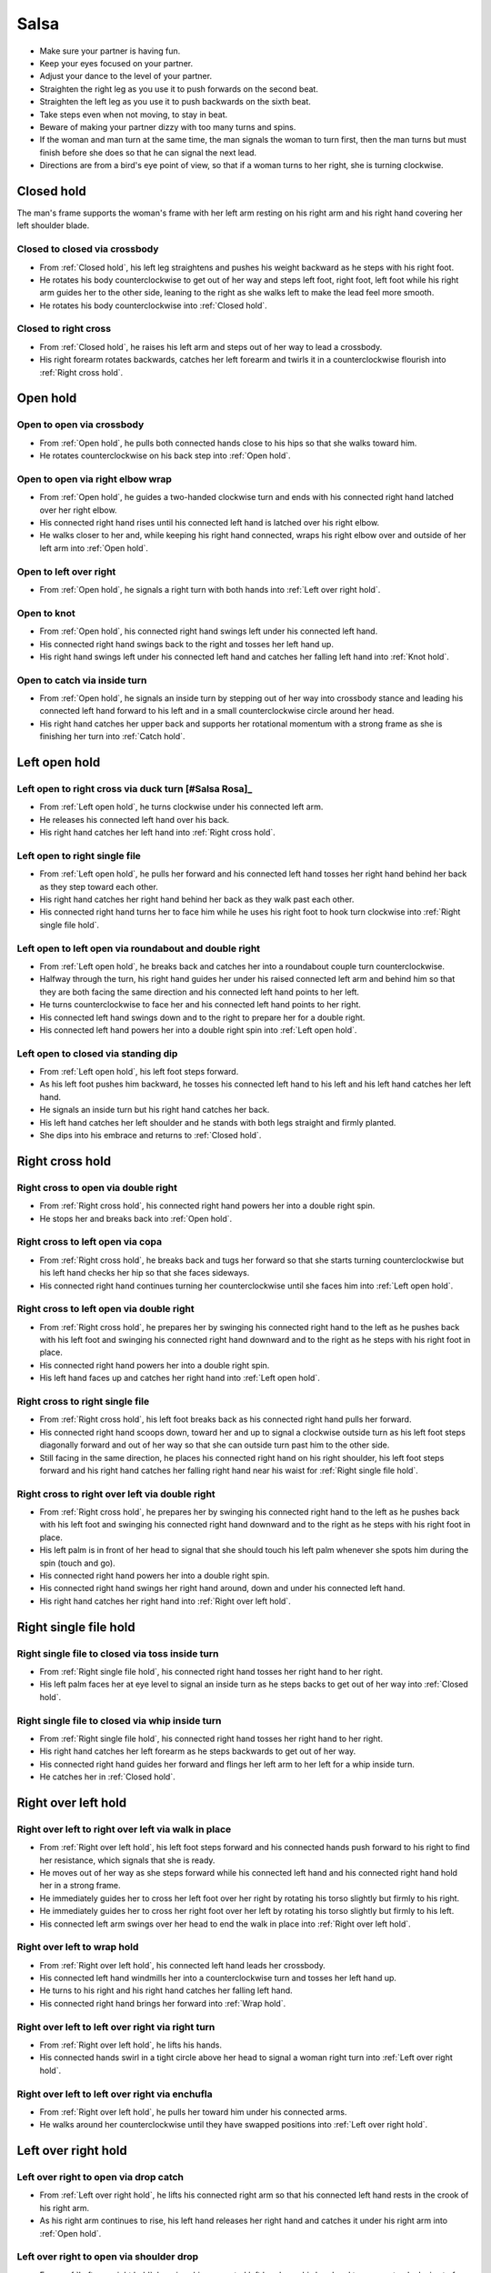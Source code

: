 Salsa
=====
- Make sure your partner is having fun.
- Keep your eyes focused on your partner.
- Adjust your dance to the level of your partner.
- Straighten the right leg as you use it to push forwards on the second beat.
- Straighten the left leg as you use it to push backwards on the sixth beat.
- Take steps even when not moving, to stay in beat.
- Beware of making your partner dizzy with too many turns and spins.
- If the woman and man turn at the same time, the man signals the woman to turn first, then the man turns but must finish before she does so that he can signal the next lead.
- Directions are from a bird's eye point of view, so that if a woman turns to her right, she is turning clockwise.


.. _Closed hold:

Closed hold
-----------
The man's frame supports the woman's frame with her left arm resting on his right arm and his right hand covering her left shoulder blade.


Closed to closed via crossbody
^^^^^^^^^^^^^^^^^^^^^^^^^^^^^^
- From :ref:`Closed hold`, his left leg straightens and pushes his weight backward as he steps with his right foot.
- He rotates his body counterclockwise to get out of her way and steps left foot, right foot, left foot while his right arm guides her to the other side, leaning to the right as she walks left to make the lead feel more smooth.
- He rotates his body counterclockwise into :ref:`Closed hold`.


Closed to right cross
^^^^^^^^^^^^^^^^^^^^^
- From :ref:`Closed hold`, he raises his left arm and steps out of her way to lead a crossbody.
- His right forearm rotates backwards, catches her left forearm and twirls it in a counterclockwise flourish into :ref:`Right cross hold`.


.. _Open hold:

Open hold
---------


Open to open via crossbody
^^^^^^^^^^^^^^^^^^^^^^^^^^
- From :ref:`Open hold`, he pulls both connected hands close to his hips so that she walks toward him.
- He rotates counterclockwise on his back step into :ref:`Open hold`.


Open to open via right elbow wrap
^^^^^^^^^^^^^^^^^^^^^^^^^^^^^^^^^
- From :ref:`Open hold`, he guides a two-handed clockwise turn and ends with his connected right hand latched over her right elbow.
- His connected right hand rises until his connected left hand is latched over his right elbow.
- He walks closer to her and, while keeping his right hand connected, wraps his right elbow over and outside of her left arm into :ref:`Open hold`.


Open to left over right
^^^^^^^^^^^^^^^^^^^^^^^
- From :ref:`Open hold`, he signals a right turn with both hands into :ref:`Left over right hold`.


Open to knot
^^^^^^^^^^^^
- From :ref:`Open hold`, his connected right hand swings left under his connected left hand.
- His connected right hand swings back to the right and tosses her left hand up.
- His right hand swings left under his connected left hand and catches her falling left hand into :ref:`Knot hold`.


Open to catch via inside turn
^^^^^^^^^^^^^^^^^^^^^^^^^^^^^
- From :ref:`Open hold`, he signals an inside turn by stepping out of her way into crossbody stance and leading his connected left hand forward to his left and in a small counterclockwise circle around her head.
- His right hand catches her upper back and supports her rotational momentum with a strong frame as she is finishing her turn into :ref:`Catch hold`.


.. _Left open hold:

Left open hold
--------------


Left open to right cross via duck turn [#Salsa Rosa]_
^^^^^^^^^^^^^^^^^^^^^^^^^^^^^^^^^^^^^^^^^^^^^^^^^^^^^
- From :ref:`Left open hold`, he turns clockwise under his connected left arm.
- He releases his connected left hand over his back.
- His right hand catches her left hand into :ref:`Right cross hold`.


Left open to right single file
^^^^^^^^^^^^^^^^^^^^^^^^^^^^^^
- From :ref:`Left open hold`, he pulls her forward and his connected left hand tosses her right hand behind her back as they step toward each other.
- His right hand catches her right hand behind her back as they walk past each other.
- His connected right hand turns her to face him while he uses his right foot to hook turn clockwise into :ref:`Right single file hold`.


Left open to left open via roundabout and double right
^^^^^^^^^^^^^^^^^^^^^^^^^^^^^^^^^^^^^^^^^^^^^^^^^^^^^^
- From :ref:`Left open hold`, he breaks back and catches her into a roundabout couple turn counterclockwise.
- Halfway through the turn, his right hand guides her under his raised connected left arm and behind him so that they are both facing the same direction and his connected left hand points to her left.
- He turns counterclockwise to face her and his connected left hand points to her right.
- His connected left hand swings down and to the right to prepare her for a double right.
- His connected left hand powers her into a double right spin into :ref:`Left open hold`.


Left open to closed via standing dip
^^^^^^^^^^^^^^^^^^^^^^^^^^^^^^^^^^^^
- From :ref:`Left open hold`, his left foot steps forward.
- As his left foot pushes him backward, he tosses his connected left hand to his left and his left hand catches her left hand.
- He signals an inside turn but his right hand catches her back.
- His left hand catches her left shoulder and he stands with both legs straight and firmly planted.
- She dips into his embrace and returns to :ref:`Closed hold`.


.. _Right cross hold:

Right cross hold
----------------


Right cross to open via double right
^^^^^^^^^^^^^^^^^^^^^^^^^^^^^^^^^^^^
- From :ref:`Right cross hold`, his connected right hand powers her into a double right spin.
- He stops her and breaks back into :ref:`Open hold`.


Right cross to left open via copa
^^^^^^^^^^^^^^^^^^^^^^^^^^^^^^^^^
- From :ref:`Right cross hold`, he breaks back and tugs her forward so that she starts turning counterclockwise but his left hand checks her hip so that she faces sideways.
- His connected right hand continues turning her counterclockwise until she faces him into :ref:`Left open hold`.


Right cross to left open via double right
^^^^^^^^^^^^^^^^^^^^^^^^^^^^^^^^^^^^^^^^^
- From :ref:`Right cross hold`, he prepares her by swinging his connected right hand to the left as he pushes back with his left foot and swinging his connected right hand downward and to the right as he steps with his right foot in place.
- His connected right hand powers her into a double right spin.
- His left hand faces up and catches her right hand into :ref:`Left open hold`.


Right cross to right single file
^^^^^^^^^^^^^^^^^^^^^^^^^^^^^^^^
- From :ref:`Right cross hold`, his left foot breaks back as his connected right hand pulls her forward.
- His connected right hand scoops down, toward her and up to signal a clockwise outside turn as his left foot steps diagonally forward and out of her way so that she can outside turn past him to the other side.
- Still facing in the same direction, he places his connected right hand on his right shoulder, his left foot steps forward and his right hand catches her falling right hand near his waist for :ref:`Right single file hold`.


Right cross to right over left via double right
^^^^^^^^^^^^^^^^^^^^^^^^^^^^^^^^^^^^^^^^^^^^^^^
- From :ref:`Right cross hold`, he prepares her by swinging his connected right hand to the left as he pushes back with his left foot and swinging his connected right hand downward and to the right as he steps with his right foot in place.
- His left palm is in front of her head to signal that she should touch his left palm whenever she spots him during the spin (touch and go).
- His connected right hand powers her into a double right spin.
- His connected right hand swings her right hand around, down and under his connected left hand.
- His right hand catches her right hand into :ref:`Right over left hold`.


.. _Right single file hold:

Right single file hold
----------------------


Right single file to closed via toss inside turn
^^^^^^^^^^^^^^^^^^^^^^^^^^^^^^^^^^^^^^^^^^^^^^^^
- From :ref:`Right single file hold`, his connected right hand tosses her right hand to her right.
- His left palm faces her at eye level to signal an inside turn as he steps backs to get out of her way into :ref:`Closed hold`.


Right single file to closed via whip inside turn
^^^^^^^^^^^^^^^^^^^^^^^^^^^^^^^^^^^^^^^^^^^^^^^^
- From :ref:`Right single file hold`, his connected right hand tosses her right hand to her right.
- His right hand catches her left forearm as he steps backwards to get out of her way.
- His connected right hand guides her forward and flings her left arm to her left for a whip inside turn.
- He catches her in :ref:`Closed hold`.


.. _Right over left hold:

Right over left hold
--------------------


Right over left to right over left via walk in place
^^^^^^^^^^^^^^^^^^^^^^^^^^^^^^^^^^^^^^^^^^^^^^^^^^^^
- From :ref:`Right over left hold`, his left foot steps forward and his connected hands push forward to his right to find her resistance, which signals that she is ready.
- He moves out of her way as she steps forward while his connected left hand and his connected right hand hold her in a strong frame.
- He immediately guides her to cross her left foot over her right by rotating his torso slightly but firmly to his right.
- He immediately guides her to cross her right foot over her left by rotating his torso slightly but firmly to his left.
- His connected left arm swings over her head to end the walk in place into :ref:`Right over left hold`.


Right over left to wrap hold
^^^^^^^^^^^^^^^^^^^^^^^^^^^^
- From :ref:`Right over left hold`, his connected left hand leads her crossbody.
- His connected left hand windmills her into a counterclockwise turn and tosses her left hand up.
- He turns to his right and his right hand catches her falling left hand.
- His connected right hand brings her forward into :ref:`Wrap hold`.


Right over left to left over right via right turn
^^^^^^^^^^^^^^^^^^^^^^^^^^^^^^^^^^^^^^^^^^^^^^^^^
- From :ref:`Right over left hold`, he lifts his hands.
- His connected hands swirl in a tight circle above her head to signal a woman right turn into :ref:`Left over right hold`.


Right over left to left over right via enchufla
^^^^^^^^^^^^^^^^^^^^^^^^^^^^^^^^^^^^^^^^^^^^^^^
- From :ref:`Right over left hold`, he pulls her toward him under his connected arms.
- He walks around her counterclockwise until they have swapped positions into :ref:`Left over right hold`.


.. _Left over right hold:

Left over right hold
--------------------


Left over right to open via drop catch
^^^^^^^^^^^^^^^^^^^^^^^^^^^^^^^^^^^^^^
- From :ref:`Left over right hold`, he lifts his connected right arm so that his connected left hand rests in the crook of his right arm.
- As his right arm continues to rise, his left hand releases her right hand and catches it under his right arm into :ref:`Open hold`.


Left over right to open via shoulder drop
^^^^^^^^^^^^^^^^^^^^^^^^^^^^^^^^^^^^^^^^^
- From :ref:`Left over right hold`, he raises his connected left hand over his head and turns counterclockwise to face to his left.
- His connected left hand releases her left hand on his right shoulder into :ref:`Open hold`.


Left over right to open via hand play
^^^^^^^^^^^^^^^^^^^^^^^^^^^^^^^^^^^^^
- From :ref:`Left over right hold`, he raises his connected left hand over his head and turns counterclockwise to face to his left.
- His connected left hand releases her left hand on his right shoulder.
- His connected right hand transfers her right hand to his left hand.
- His right hand catches her falling left hand as he continues turning counterclockwise.
- He raises his connected right hand over his head and onto his left shoulder.
- He raises his connected left hand over his head, onto his right shoulder and into his right hand.
- He finishes turning counterclockwise into :ref:`Open hold`.


Left over right to right cross via man cuatro
^^^^^^^^^^^^^^^^^^^^^^^^^^^^^^^^^^^^^^^^^^^^^
- From :ref:`Left over right hold`, he raises his connected left arm.
- He turns counterclockwise until his connected right hand is behind his waist (man cuatro or man hammerlock).
- He drapes his connected left hand up and over her head (comb and release).
- His left arm stylistically circles down, back and up like a matador taunting a bull.
- As he breaks back, his connected right hand tugs lightly to signal that she should walk forward and he steps diagonally to his right to get out of the way and unravels himself to face her.
- His connected right hand continues guiding her forward and turns her clockwise to face him into :ref:`Right cross hold`.


.. _Wrap hold:

Wrap hold
---------


Wrap to closed
^^^^^^^^^^^^^^
- From :ref:`Wrap hold`, his connected right hand unwraps her until she faces him.
- His connected right hand prepares her to his left.
- He steps out of her way to his left and flings her to his right for a whip inside turn into :ref:`Closed hold`.


.. _Cuatro hold:

Cuatro hold
-----------


Cuatro to sweetheart
^^^^^^^^^^^^^^^^^^^^
- From :ref:`Cuatro hold`, his right foot crosses over his left.
- His left foot steps forward with his hips facing hers as he pushes her right hip back with his connected right hand.
- His right foot rock steps back.
- He unravels her forward and counterclockwise into :ref:`Sweetheart hold`.


.. _Sweetheart hold:

Sweetheart hold
---------------


Sweetheart to knot
^^^^^^^^^^^^^^^^^^
- From :ref:`Sweetheart hold`, his right foot steps forward while he keeps his right forearm down and pulls her backward so that she must duck under his right arm into :ref:`Knot hold`.


.. _Knot hold:

Knot hold
---------


Knot to closed
^^^^^^^^^^^^^^
- From :ref:`Knot hold`, his connected left hand goes over and behind her head and his connected right hand goes over and behind his head until the partners are back to back.
- He pulls his connected right forward and releases it so that she turns clockwise into :ref:`Closed hold`.


Knot to open
^^^^^^^^^^^^
- From :ref:`Knot hold`, his connected left hand goes over and behind his head and releases her hand on his right shoulder.
- His left hand catches her right hand into :ref:`Open hold`.


.. _Catch hold:

Catch hold
----------
The :ref:`Catch hold` happens when he catches her during a clockwise spin, such as after an inside turn.  Transitions from the :ref:`Catch hold` can make use of her rotational momentum.


Catch to swing via 360
^^^^^^^^^^^^^^^^^^^^^^
- From :ref:`Catch hold`, he immediately places his right foot as close as possible to her left foot and squares his chest with her chest in a strong frame.
- He pushes off his left foot so that they rotate 180 degrees clockwise together.
- His right hand supports her like a strong rubber band into :ref:`Swing hold`.


.. _Swing hold:

Swing hold
----------
The :ref:`Swing hold` happens when he supports her like a rubber band while she is stepping backward.  Transitions from the :ref:`Swing hold` can make use of her forward momentum.


Swing to open
^^^^^^^^^^^^^
- From :ref:`Swing hold`, his upper body and strong frame help her reverse momentum forward into a crossbody as he steps out of her way.
- She steps to the other side into :ref:`Open hold`.


.. [#MamboNova] Thanks to Hector Reyes of `MamboNova <http://www.mambonovasf.com>`_ in Mountain View, CA, USA.
.. [#PielCanela] Thanks to Joe Burgos, Jonathan Rodriguez, Jose Negron of `Piel Canela <http://www.pielcaneladancers.com>`_ in New York, NY, USA.
.. [#SalsaInternational] Thanks to Gina Noel D'Ambrosio, Jason Nino, Junes B. Zahdi, Kate Danielowski, Mike Brown of `Salsa International <http://salsainternational.net>`_ in New York, NY, USA.
.. [#SalsaRosa] Thanks to Erica, Ciomara, Daniel of `Salsa Rosa <http://wikimapia.org/11090927/TropicaLatina-Salsa-Rosa-Dance-School>`_ in Xela, Quetzaltenango, Guatemala.
.. [#EddieTorres] Thanks to Eddie and Maria Torres of `Eddie Torres Latin Dance Studio <http://www.eddietorresny.com>`_ in New York, NY, USA.
.. [#MamboRomero] Thanks to Victoria Ruskovoloshina of `Mambo Romero <http://mamboromero.com>`_ in San Francisco, CA, USA.
.. [#MamboGroovin] Thanks to Sandy Chao of `Mambo Groovin <http://www.mambogroovin.com>`_ in Redwood City, CA, USA.
.. [#BailaSociety] Thanks to the `Baila Society <http://bailasociety.com>`_ in New York, NY, USA.
.. [#YouShouldBeDancing] Thanks to Frankie Martinez of `You Should Be Dancing <http://www.youshouldbedancing.net>`_ in New York, NY, USA.
.. [#DardoGalletto] Thanks to Philip Haymon of `Dardo Galletto Studios <http://www.newgenerationdc.com>`_ in New York, NY, USA.

